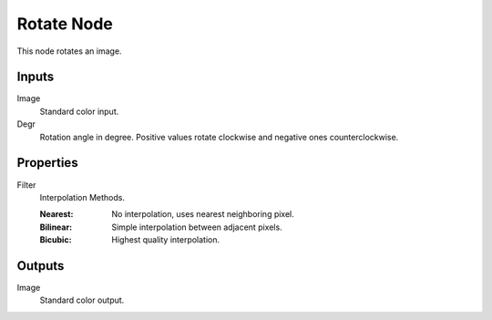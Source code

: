 .. index:: Compositor Nodes; Rotate
.. _bpy.types.CompositorNodeRotate:

***********
Rotate Node
***********

.. figure:: /images/compositing_node-types_CompositorNodeRotate.webp
   :align: right
   :alt: Rotate Node.

This node rotates an image.


Inputs
======

Image
   Standard color input.
Degr
   Rotation angle in degree. Positive values rotate clockwise and negative ones counterclockwise.


Properties
==========

Filter
   Interpolation Methods.

   :Nearest: No interpolation, uses nearest neighboring pixel.
   :Bilinear: Simple interpolation between adjacent pixels.
   :Bicubic: Highest quality interpolation.


Outputs
=======

Image
   Standard color output.
